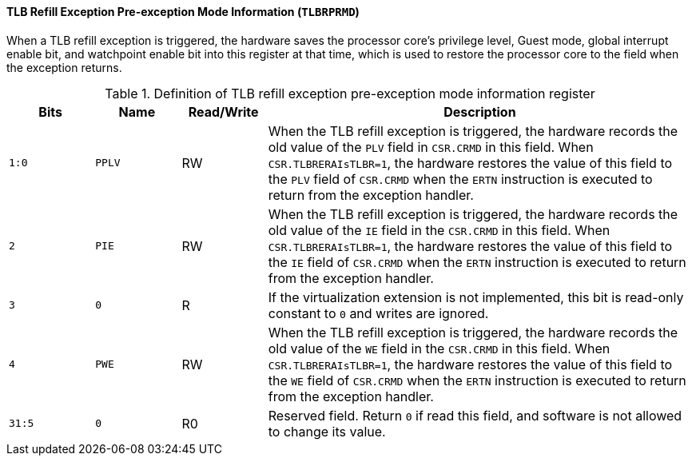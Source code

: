 [[tlb-refill-exception-pre-exception-mode-information]]
==== TLB Refill Exception Pre-exception Mode Information (`TLBRPRMD`)

When a TLB refill exception is triggered, the hardware saves the processor core's privilege level, Guest mode, global interrupt enable bit, and watchpoint enable bit into this register at that time, which is used to restore the processor core to the field when the exception returns.

[[definition-of-tlb-refill-exception-pre-exception-mode-information-register]]
.Definition of TLB refill exception pre-exception mode information register
[%header,cols="2*^1m,^1,5"]
|===
d|Bits
d|Name
|Read/Write
|Description

|1:0
|PPLV
|RW
|When the TLB refill exception is triggered, the hardware records the old value of the `PLV` field in `CSR.CRMD` in this field.
When `CSR.TLBRERAIsTLBR=1`, the hardware restores the value of this field to the `PLV` field of `CSR.CRMD` when the `ERTN` instruction is executed to return from the exception handler.

|2
|PIE
|RW
|When the TLB refill exception is triggered, the hardware records the old value of the `IE` field in the `CSR.CRMD` in this field.
When `CSR.TLBRERAIsTLBR=1`, the hardware restores the value of this field to the `IE` field of `CSR.CRMD` when the `ERTN` instruction is executed to return from the exception handler.

|3
|0
|R
|If the virtualization extension is not implemented, this bit is read-only constant to `0` and writes are ignored.

|4
|PWE
|RW
|When the TLB refill exception is triggered, the hardware records the old value of the `WE` field in the `CSR.CRMD` in this field.
When `CSR.TLBRERAIsTLBR=1`, the hardware restores the value of this field to the `WE` field of `CSR.CRMD` when the `ERTN` instruction is executed to return from the exception handler.

|31:5
|0
|R0
|Reserved field.
Return `0` if read this field, and software is not allowed to change its value.
|===
